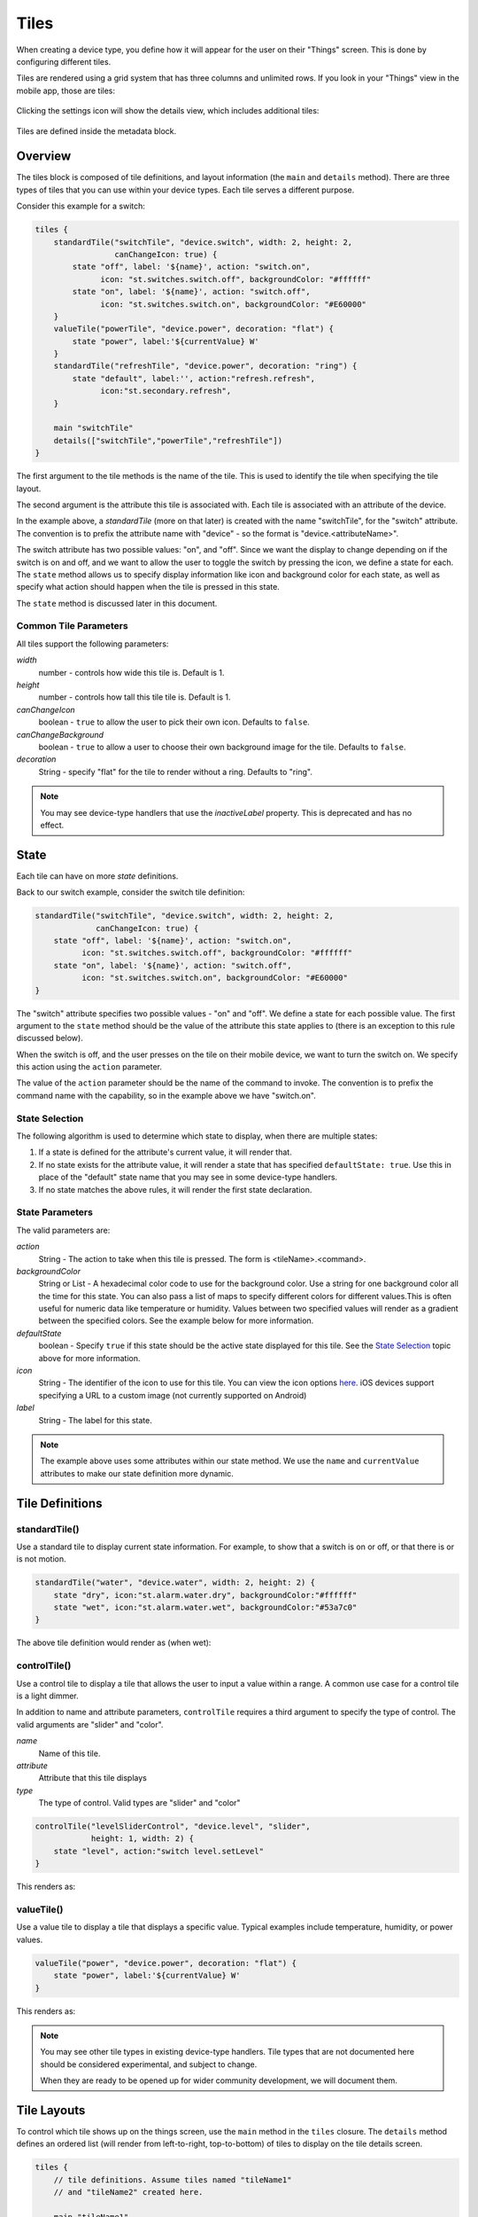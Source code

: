 Tiles
=====

When creating a device type, you define how it will appear for the user on their "Things" screen. This is done by configuring different tiles. 

Tiles are rendered using a grid system that has three columns and unlimited rows. If you look in your "Things" view in the mobile app, those are tiles:

.. figure:: ../img/device-types/tiles.png

Clicking the settings icon will show the details view, which includes additional tiles:

.. figure:: ../img/device-types/tile-details.png

Tiles are defined inside the metadata block.

Overview
--------

The tiles block is composed of tile definitions, and layout information (the ``main`` and ``details`` method). There are three types of tiles that you can use within your device types. Each tile serves a different purpose.

Consider this example for a switch:

.. code-block:: groovy

    tiles {
        standardTile("switchTile", "device.switch", width: 2, height: 2, 
                     canChangeIcon: true) {
            state "off", label: '${name}', action: "switch.on", 
                  icon: "st.switches.switch.off", backgroundColor: "#ffffff"
            state "on", label: '${name}', action: "switch.off", 
                  icon: "st.switches.switch.on", backgroundColor: "#E60000"
        }
        valueTile("powerTile", "device.power", decoration: "flat") {
            state "power", label:'${currentValue} W'
        }
        standardTile("refreshTile", "device.power", decoration: "ring") {
            state "default", label:'', action:"refresh.refresh", 
                  icon:"st.secondary.refresh", 
        }

        main "switchTile"
        details(["switchTile","powerTile","refreshTile"])
    }


The first argument to the tile methods is the name of the tile. This is used to identify the tile when specifying the tile layout.

The second argument is the attribute this tile is associated with. Each tile is associated with an attribute of the device. 

In the example above, a *standardTile* (more on that later) is created with the name "switchTile", for the "switch" attribute. The convention is to prefix the attribute name with "device" - so the format is "device.<attributeName>".

The switch attribute has two possible values: "on", and "off". Since we want the display to change depending on if the switch is on and off, and we want to allow the user to toggle the switch by pressing the icon, we define a state for each. The ``state`` method allows us to specify display information like icon and background color for each state, as well as specify what action should happen when the tile is pressed in this state. 

The ``state`` method is discussed later in this document.

Common Tile Parameters
~~~~~~~~~~~~~~~~~~~~~~

All tiles support the following parameters:

*width*
    number - controls how wide this tile is. Default is 1.
*height*
    number - controls how tall this tile tile is. Default is 1.
*canChangeIcon*
    boolean - ``true`` to allow the user to pick their own icon. Defaults to ``false``.
*canChangeBackground*
    boolean - ``true`` to allow a user to choose their own background image for the tile. Defaults to ``false``.
*decoration*
    String - specify "flat" for the tile to render without a ring. Defaults to "ring".

.. note::

    You may see device-type handlers that use the *inactiveLabel* property. This is deprecated and has no effect.

State
-----

Each tile can have on more *state* definitions. 

Back to our switch example, consider the switch tile definition:

.. code-block:: groovy

    standardTile("switchTile", "device.switch", width: 2, height: 2, 
                 canChangeIcon: true) {
        state "off", label: '${name}', action: "switch.on", 
              icon: "st.switches.switch.off", backgroundColor: "#ffffff"
        state "on", label: '${name}', action: "switch.off", 
              icon: "st.switches.switch.on", backgroundColor: "#E60000"
    }

The "switch" attribute specifies two possible values - "on" and "off". We define a state for each possible value. The first argument to the ``state`` method should be the value of the attribute this state applies to (there is an exception to this rule discussed below).

When the switch is off, and the user presses on the tile on their mobile device, we want to turn the switch on. We specify this action using the ``action`` parameter. 

The value of the ``action`` parameter should be the name of the command to invoke. The convention is to prefix the command name with the capability, so in the example above we have "switch.on".

State Selection
~~~~~~~~~~~~~~~

The following algorithm is used to determine which state to display, when there are multiple states:

#. If a state is defined for the attribute's current value, it will render that.
#. If no state exists for the attribute value, it will render a state that has specified ``defaultState: true``. Use this in place of the "default" state name that you may see in some device-type handlers.
#. If no state matches the above rules, it will render the first state declaration.

State Parameters
~~~~~~~~~~~~~~~~

The valid parameters are:

*action*
    String - The action to take when this tile is pressed. The form is <tileName>.<command>. 
*backgroundColor*
    String or List - A hexadecimal color code to use for the background color.
    Use a string for one background color all the time for this state. You can also pass a list of maps to specify different colors for different values.This is often useful for numeric data like temperature or humidity. Values between two specified values will render as a gradient between the specified colors. See the example below for more information. 
*defaultState*
    boolean - Specify ``true`` if this state should be the active state displayed for this tile. See the `State Selection`_ topic above for more information.
*icon*
    String - The identifier of the icon to use for this tile. You can view the icon options `here <http://scripts.3dgo.net/smartthings/icons>`__. iOS devices support specifying a URL to a custom image (not currently supported on Android)
*label*
    String - The label for this state.


.. note::

    The example above uses some attributes within our state method. We use the ``name`` and ``currentValue`` attributes to make our state definition more dynamic.


Tile Definitions
----------------

standardTile()
~~~~~~~~~~~~~~

Use a standard tile to display current state information. For example, to show that a switch is on or off, or that there is or is not motion.

.. code-block:: groovy

    standardTile("water", "device.water", width: 2, height: 2) {
        state "dry", icon:"st.alarm.water.dry", backgroundColor:"#ffffff"
        state "wet", icon:"st.alarm.water.wet", backgroundColor:"#53a7c0"
    }

The above tile definition would render as (when wet):

.. figure:: ../img/device-types/moisture-tile.png

controlTile()
~~~~~~~~~~~~~

Use a control tile to display a tile that allows the user to input a value within a range. A common use case for a control tile is a light dimmer.

In addition to name and attribute parameters, ``controlTile`` requires a third argument to specify the type of control. The valid arguments are "slider" and "color".

*name*
    Name of this tile.
*attribute*
    Attribute that this tile displays
*type*
    The type of control. Valid types are "slider" and "color"

.. code-block:: groovy

    controlTile("levelSliderControl", "device.level", "slider", 
                height: 1, width: 2) {
        state "level", action:"switch level.setLevel"
    }

This renders as:

.. figure:: ../img/device-types/control-tile.png

valueTile()
~~~~~~~~~~~

Use a value tile to display a tile that displays a specific value. Typical examples include temperature, humidity, or power values.

.. code-block:: groovy

    valueTile("power", "device.power", decoration: "flat") {
        state "power", label:'${currentValue} W'
    }

This renders as:

.. figure:: ../img/device-types/value-tile-power.png

.. note::

    You may see other tile types in existing device-type handlers. Tile types that are not documented here should be considered experimental, and subject to change. 

    When they are ready to be opened up for wider community development, we will document them.

Tile Layouts
------------

To control which tile shows up on the things screen, use the ``main`` method in the ``tiles`` closure. The ``details`` method defines an ordered list (will render from left-to-right, top-to-bottom) of tiles to display on the tile details screen.

.. code-block:: groovy

    tiles {
        // tile definitions. Assume tiles named "tileName1"
        // and "tileName2" created here.

        main "tileName1"
        details(["tileName1", "tileName2"])
    }

Example
-------

Here's an example of a thermostat application that uses all the tiles discussed.

.. code-block:: groovy

    tiles {
        valueTile("temperature", "device.temperature", width: 2, height: 2) {
            state("temperature", label:'${currentValue}°',
                backgroundColors:[
                    [value: 31, color: "#153591"],
                    [value: 44, color: "#1e9cbb"],
                    [value: 59, color: "#90d2a7"],
                    [value: 74, color: "#44b621"],
                    [value: 84, color: "#f1d801"],
                    [value: 95, color: "#d04e00"],
                    [value: 96, color: "#bc2323"]
                ]
            )
        }
        
        standardTile("mode", "device.thermostatMode", decoration: "flat") {
            state "off", label:'${name}', action:"switchMode"
            state "heat", label:'${name}', action:"switchMode"
            state "emergencryHeat", label:'${name}', action:"switchMode"
            state "cool", label:'${name}', action:"switchMode"
            state "auto", label:'${name}', action:"switchMode"
        }

        standardTile("fanMode", "device.thermostatFanMode",decoration: "flat") {
            state "fanAuto", label:'${name}', action:"switchFanMode"
            state "fanOn", label:'${name}', action:"switchFanMode"
            state "fanCirculate", label:'${name}', action:"switchFanMode"
        }

        controlTile("heatSliderControl", "device.heatingSetpoint", "slider", 
                    height: 1, width: 2) {
            state "setHeatingSetpoint", 
                   action:"thermostat.setHeatingSetpoint", 
                   backgroundColor:"#d04e00"
        }

        valueTile("heatingSetpoint", "device.heatingSetpoint", 
                  decoration: "flat") {
            state "heat", label:'${currentValue}° heat', 
                  backgroundColor:"#ffffff"
        }
        
        controlTile("coolSliderControl", "device.coolingSetpoint", "slider", 
                    height: 1, width: 2) {
            state "setCoolingSetpoint", 
                  action:"thermostat.setCoolingSetpoint", 
                  backgroundColor: "#1e9cbb"
        }
        
        valueTile("coolingSetpoint", "device.coolingSetpoint",
                  decoration: "flat") {
            state "cool", label:'${currentValue}° cool', 
                  backgroundColor:"#ffffff"
        }

        main "temperature"

        details(["temperature", "mode", "fanMode", "heatSliderControl", 
                "heatingSetpoint", "coolSliderControl", "coolingSetpoint"])
    }

This builds the following interface:

.. figure:: ../img/device-types/thermostat.png
   :alt: Thermostat


